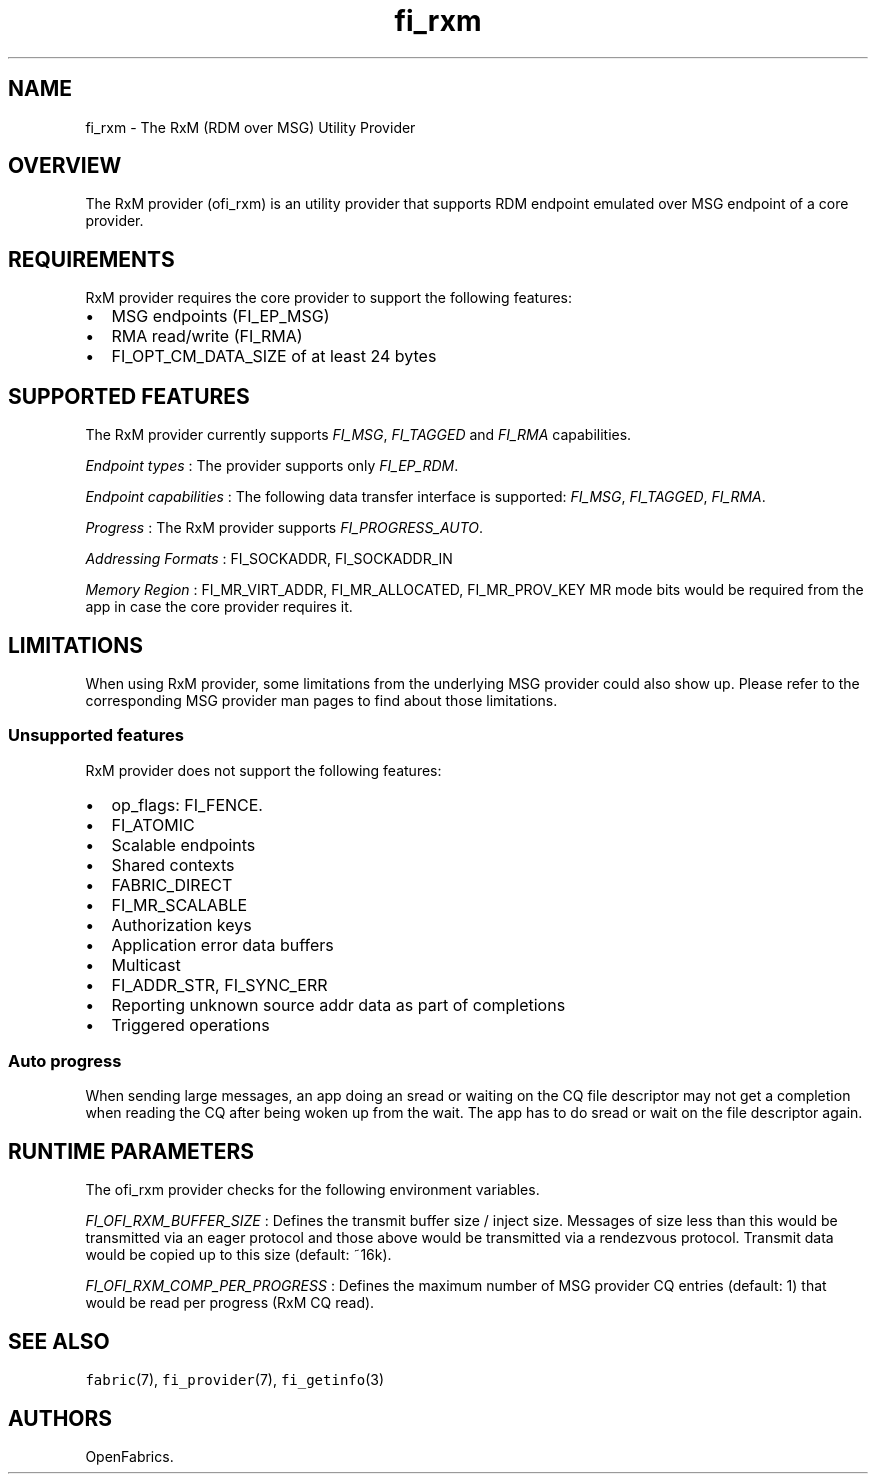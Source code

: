 .TH "fi_rxm" "7" "2018\-02\-19" "Libfabric Programmer\[aq]s Manual" "\@VERSION\@"
.SH NAME
.PP
fi_rxm \- The RxM (RDM over MSG) Utility Provider
.SH OVERVIEW
.PP
The RxM provider (ofi_rxm) is an utility provider that supports RDM
endpoint emulated over MSG endpoint of a core provider.
.SH REQUIREMENTS
.PP
RxM provider requires the core provider to support the following
features:
.IP \[bu] 2
MSG endpoints (FI_EP_MSG)
.IP \[bu] 2
RMA read/write (FI_RMA)
.IP \[bu] 2
FI_OPT_CM_DATA_SIZE of at least 24 bytes
.SH SUPPORTED FEATURES
.PP
The RxM provider currently supports \f[I]FI_MSG\f[], \f[I]FI_TAGGED\f[]
and \f[I]FI_RMA\f[] capabilities.
.PP
\f[I]Endpoint types\f[] : The provider supports only \f[I]FI_EP_RDM\f[].
.PP
\f[I]Endpoint capabilities\f[] : The following data transfer interface
is supported: \f[I]FI_MSG\f[], \f[I]FI_TAGGED\f[], \f[I]FI_RMA\f[].
.PP
\f[I]Progress\f[] : The RxM provider supports \f[I]FI_PROGRESS_AUTO\f[].
.PP
\f[I]Addressing Formats\f[] : FI_SOCKADDR, FI_SOCKADDR_IN
.PP
\f[I]Memory Region\f[] : FI_MR_VIRT_ADDR, FI_MR_ALLOCATED,
FI_MR_PROV_KEY MR mode bits would be required from the app in case the
core provider requires it.
.SH LIMITATIONS
.PP
When using RxM provider, some limitations from the underlying MSG
provider could also show up.
Please refer to the corresponding MSG provider man pages to find about
those limitations.
.SS Unsupported features
.PP
RxM provider does not support the following features:
.IP \[bu] 2
op_flags: FI_FENCE.
.IP \[bu] 2
FI_ATOMIC
.IP \[bu] 2
Scalable endpoints
.IP \[bu] 2
Shared contexts
.IP \[bu] 2
FABRIC_DIRECT
.IP \[bu] 2
FI_MR_SCALABLE
.IP \[bu] 2
Authorization keys
.IP \[bu] 2
Application error data buffers
.IP \[bu] 2
Multicast
.IP \[bu] 2
FI_ADDR_STR, FI_SYNC_ERR
.IP \[bu] 2
Reporting unknown source addr data as part of completions
.IP \[bu] 2
Triggered operations
.SS Auto progress
.PP
When sending large messages, an app doing an sread or waiting on the CQ
file descriptor may not get a completion when reading the CQ after being
woken up from the wait.
The app has to do sread or wait on the file descriptor again.
.SH RUNTIME PARAMETERS
.PP
The ofi_rxm provider checks for the following environment variables.
.PP
\f[I]FI_OFI_RXM_BUFFER_SIZE\f[] : Defines the transmit buffer size /
inject size.
Messages of size less than this would be transmitted via an eager
protocol and those above would be transmitted via a rendezvous protocol.
Transmit data would be copied up to this size (default: ~16k).
.PP
\f[I]FI_OFI_RXM_COMP_PER_PROGRESS\f[] : Defines the maximum number of
MSG provider CQ entries (default: 1) that would be read per progress
(RxM CQ read).
.SH SEE ALSO
.PP
\f[C]fabric\f[](7), \f[C]fi_provider\f[](7), \f[C]fi_getinfo\f[](3)
.SH AUTHORS
OpenFabrics.
